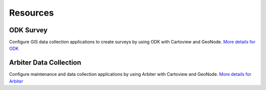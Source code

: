 .. _resources_index:

Resources
=========

**ODK Survey** 
--------------

.. image:: ../img/odk.png

Configure GIS data collection applications to create surveys by using ODK with Cartoview and GeoNode. `More details for ODK`_


**Arbiter Data Collection**
---------------------------

.. image:: ../img/arbiter.png

Configure maintenance and data collection applications by using Arbiter with Cartoview and GeoNode. `More details for Arbiter`_

.. _More details for ODK: https://github.com/cartologic/cartoview_odk_survey
.. _More details for Arbiter: https://github.com/cartologic/cartoview_arbiter